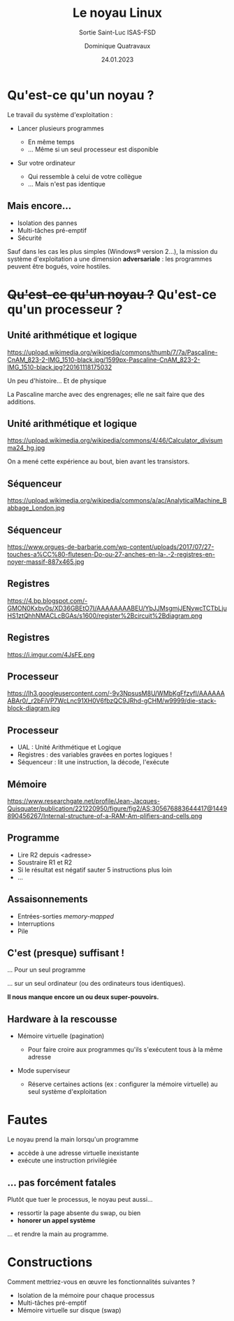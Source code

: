 #+TITLE: Le noyau Linux
#+SUBTITLE: Sortie Saint-Luc ISAS-FSD

#+DATE: 24.01.2023
#+AUTHOR: Dominique Quatravaux
#+EMAIL: dominique.quatravaux@epfl.ch
#+LANGUAGE: fr

#+OPTIONS: toc:nil
#+OPTIONS: num:nil
#+REVEAL_TITLE_SLIDE: <h1 class="title">%t</h1><h2 class="subtitle">%s</h2>
#+REVEAL_TITLE_SLIDE_BACKGROUND: https://i.imgur.com/pmBPtod.jpeg
#+REVEAL_TITLE_SLIDE_BACKGROUND_OPACITY: 0.7
#+REVEAL_ROOT: https://cdn.jsdelivr.net/npm/reveal.js@4.4.0/

#+REVEAL_HEAD_PREAMBLE:<style type="text/css">
#+REVEAL_HEAD_PREAMBLE:  .reveal ul { display: inherit; }
#+REVEAL_HEAD_PREAMBLE:  section.slide-text-white { color: white; }
#+REVEAL_HEAD_PREAMBLE:  p.small { font-size: 0.6em; text-align: justify; }
#+REVEAL_HEAD_PREAMBLE:  code {  color: lightblue; }
#+REVEAL_HEAD_PREAMBLE: </style>

* Qu'est-ce qu'un noyau ?
    :PROPERTIES:
    :reveal_background: https://github.com/domq/domq.github.io/blob/main/202301-appels-systeme/images/advocado.webp?raw=true
    :reveal_background_opacity: 0.4
    :END:

#+ATTR_REVEAL: :frag t
Le travail du système d'exploitation :

#+ATTR_REVEAL: :frag (t)
    - Lancer plusieurs programmes
      #+ATTR_REVEAL: :frag (t)
      + En même temps
      + … Même si un seul processeur est disponible
    - Sur votre ordinateur
      #+ATTR_REVEAL: :frag (t)
      - Qui ressemble à celui de votre collègue
      - … Mais n'est pas identique

** Mais encore…
    :PROPERTIES:
    :reveal_background: https://i.imgur.com/pXBP88d.jpeg
    :reveal_background_opacity: 0.4
    :END:

#+ATTR_REVEAL: :frag (t)
- Isolation des pannes
- Multi-tâches pré-emptif
- Sécurité

#+BEGIN_NOTES
Sauf dans les cas les plus simples (Windows® version 2…), la mission du système d'exploitation a une dimension *adversariale* : les programmes peuvent être bogués, voire hostiles.
#+END_NOTES


* +Qu'est-ce qu'un noyau ?+ Qu'est-ce qu'un processeur ?
    :PROPERTIES:
    :reveal_background: https://github.com/domq/domq.github.io/blob/main/202301-appels-systeme/images/cpu-advocado.png?raw=true
    :reveal_background_opacity: 0.4
    :END:

** Unité arithmétique et logique

https://upload.wikimedia.org/wikipedia/commons/thumb/7/7a/Pascaline-CnAM_823-2-IMG_1510-black.jpg/1599px-Pascaline-CnAM_823-2-IMG_1510-black.jpg?20161118175032


#+BEGIN_NOTES
Un peu d'histoire... Et de physique

La Pascaline marche avec des engrenages; elle ne sait faire que des additions.

#+END_NOTES

** Unité arithmétique et logique

https://upload.wikimedia.org/wikipedia/commons/4/46/Calculator_divisumma24_hg.jpg


#+BEGIN_NOTES

On a mené cette expérience au bout, bien avant les transistors.

#+END_NOTES

** Séquenceur

https://upload.wikimedia.org/wikipedia/commons/a/ac/AnalyticalMachine_Babbage_London.jpg

** Séquenceur

https://www.orgues-de-barbarie.com/wp-content/uploads/2017/07/27-touches-a%CC%80-flutesen-Do-ou-27-anches-en-la-.-2-registres-en-noyer-massif-887x465.jpg

** Registres

https://4.bp.blogspot.com/-GMON0Kxbv0s/XD36GBEtO7I/AAAAAAAABEU/YbJJMsgmjJENywcTCTbLjuHS1ztQhhNMACLcBGAs/s1600/register%2Bcircuit%2Bdiagram.png

** Registres

https://i.imgur.com/4JsFE.png

** Processeur
    :PROPERTIES:
    :html_container_class: slide-text-white
    :reveal_background: https://github.com/domq/domq.github.io/blob/main/202301-appels-systeme/images/ordinateur-en-ficelle.jpeg?raw=true
    :reveal_background_opacity: 0.4
    :END:

#+ATTR_REVEAL: :frag roll-in
https://lh3.googleusercontent.com/-9v3NpsusM8U/WMbKgFfzvfI/AAAAAAABAr0/_r2bFiVP7WcLnc91XH0V6fbzQC9JRhd-gCHM/w9999/die-stack-block-diagram.jpg

** Processeur
    :PROPERTIES:
    :html_container_class: slide-text-white
    :reveal_background: https://github.com/domq/domq.github.io/blob/main/202301-appels-systeme/images/ordinateur-en-ficelle.jpeg?raw=true
    :reveal_background_opacity: 0.4
    :END:

#+ATTR_REVEAL: :frag (roll-in)
    - UAL : Unité Arithmétique et Logique
    - Registres : des variables gravées en portes logiques !
    - Séquenceur : lit une instruction, la décode, l'exécute

** Mémoire

https://www.researchgate.net/profile/Jean-Jacques-Quisquater/publication/221220950/figure/fig2/AS:305676883644417@1449890456267/Internal-structure-of-a-RAM-Am-plifiers-and-cells.png

** Programme
    :PROPERTIES:
    :html_container_class: slide-text-white
    :reveal_background: https://www.researchgate.net/profile/Asifullah-Khan/publication/336796651/figure/fig3/AS:817730294915072@1571973503294/Assembly-code-of-ASM-file.ppm
    :reveal_background_opacity: 0.4
    :END:

      - Lire R2 depuis <adresse>
      - Soustraire R1 et R2
      - Si le résultat est négatif sauter 5 instructions plus loin
      - …

** Assaisonnements
    :PROPERTIES:
    :html_container_class: slide-text-white
    :reveal_background: https://i.imgur.com/K3QAgLu.jpeg
    :reveal_background_opacity: 0.4
    :END:

#+ATTR_REVEAL: :frag (roll-in)
    - Entrées-sorties /memory-mapped/
    - Interruptions
    - Pile

** C'est (presque) suffisant !
    :PROPERTIES:
    :html_container_class: slide-text-white
    :reveal_background: https://github.com/domq/domq.github.io/blob/main/202301-appels-systeme/images/terminal-top.png?raw=true
    :reveal_background_opacity: 0.4
    :END:

#+ATTR_REVEAL: :frag t
… Pour un seul programme

#+ATTR_REVEAL: :frag t
… sur un seul ordinateur (ou des ordinateurs tous identiques).

#+ATTR_REVEAL: :frag t
*Il nous manque encore un ou deux super-pouvoirs.*

** Hardware à la rescousse
    :PROPERTIES:
    :reveal_background: https://i.imgur.com/Qdgqgvd.jpeg
    :reveal_background_opacity: 0.4
    :END:

#+ATTR_REVEAL: :frag (t)
- Mémoire virtuelle (pagination)
  #+ATTR_REVEAL: :frag (t)
  - Pour faire croire aux programmes qu'ils s'exécutent tous à la même adresse
- Mode superviseur
  #+ATTR_REVEAL: :frag (t)
  - Réserve certaines actions (ex : configurer la mémoire virtuelle) au seul système d'exploitation

* Fautes
    :PROPERTIES:
    :reveal_background: https://pemptousia.com/files/2012/07/ORIGINAL-SIN2.jpg
    :reveal_background_opacity: 0.4
    :END:

Le noyau prend la main lorsqu'un programme

#+ATTR_REVEAL: :frag (t)
- accède à une adresse virtuelle inexistante
- exécute une instruction privilégiée

** … pas forcément fatales
    :PROPERTIES:
    :reveal_background: https://upload.wikimedia.org/wikipedia/commons/3/3d/Chora_Church_Constantinople_2007_013.jpg
    :reveal_background_opacity: 0.5
    :END:

Plutôt que tuer le processus, le noyau peut aussi…

#+ATTR_REVEAL: :frag (t)
- ressortir la page absente du swap, ou bien
- *honorer un appel système*

#+ATTR_REVEAL: :frag t
... et rendre la main au programme.

* Constructions
    :PROPERTIES:
    :reveal_background: https://i.imgur.com/O4TZNNt.png
    :reveal_background_opacity: 0.4
    :END:

#+ATTR_REVEAL: :frag t
Comment mettriez-vous en œuvre les fonctionnalités suivantes ?

#+ATTR_REVEAL: :frag (t)
- Isolation de la mémoire pour chaque processus
- Multi-tâches pré-emptif
- Mémoire virtuelle sur disque (swap)

